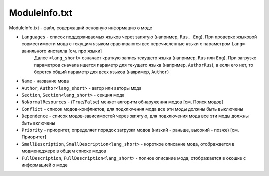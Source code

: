ModuleInfo.txt
==============

ModuleInfo.txt - файл, содержащий основную информацию о моде

- ``Languages`` - список поддерживаемых языков через запятую (например, ``Rus, Eng``). При проверке языковой совместимости мода с текущим языком сравниваются все перечисленные языки с параметром ``Lang=`` ванильного инсталла [см. про языки]
    Далее ``<lang_short>`` означает краткую запись текущего языка (например, ``Rus`` или ``Eng``).
    При загрузке параметров сначала ищется параметр для текущего языка (например, ``AuthorRus``), а если его нет, то берется общий параметр для всех языков (например, ``Author``)

- ``Name`` - название мода
- ``Author``, ``Author<lang_short>`` - автор или авторы мода
- ``Section``, ``Section<lang_short>`` - секция мода
- ``NoNormalResources`` - (``True``/``False``) меняет алгоритм обнаружения модов [см. Поиск модов]

- ``Conflict`` - список модов-конфликтов, для подключения мода все эти моды должны быть выключены
- ``Dependence`` - список модов-зависимостей через запятую, для подключения мода все эти моды должны быть включены
- ``Priority`` - приоритет, определяет порядок загрузки модов (низкий - раньше, высокий - позже) [см. Приоритет]

- ``SmallDescription``, ``SmallDescription<lang_short>`` - короткое описание мода, отображается в модменеджере в общем списке модов
- ``FullDescription``, ``FullDescription<lang_short>`` - полное описание мода, отображается в окошке с информацией о моде
